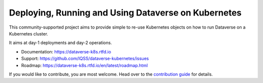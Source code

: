 Deploying, Running and Using Dataverse on Kubernetes
====================================================

.. image:: https://raw.githubusercontent.com/IQSS/dataverse-kubernetes/master/docs/images/title-composition.png

|Dataverse badge|
|Validation badge|
|DockerHub dataverse-k8s badge|
|DockerHub solr-k8s badge|
|License badge|
|Docs badge|
|IRC badge|

This community-supported project aims to provide simple to re-use Kubernetes
objects on how to run Dataverse on a Kubernetes cluster.

It aims at day-1 deployments and day-2 operations.

* Documentation: https://dataverse-k8s.rtfd.io
* Support: https://github.com/IQSS/dataverse-kubernetes/issues
* Roadmap: https://dataverse-k8s.rtfd.io/en/latest/roadmap.html

If you would like to contribute, you are most welcome. Head over to the
`contribution guide <https://dataverse-k8s.rtfd.io/en/latest/contribute.html>`_
for details.



.. |Dataverse badge| image:: https://img.shields.io/badge/Dataverse-v4.16-important.svg
   :target: https://dataverse.org
.. |Validation badge| image:: https://jenkins.dataverse.org/job/dataverse-k8s/job/Kubeval%20Linting/job/master/badge/icon?subject=kubeval&status=valid&color=purple
   :target: https://jenkins.dataverse.org/blue/organizations/jenkins/dataverse-k8s%2FKubeval%20Linting/activity?branch=master
.. |DockerHub dataverse-k8s badge| image:: https://img.shields.io/static/v1.svg?label=image&message=dataverse-k8s&logo=docker
   :target: https://hub.docker.com/r/iqss/dataverse-k8s
.. |DockerHub solr-k8s badge| image:: https://img.shields.io/static/v1.svg?label=image&message=solr-k8s&logo=docker
   :target: https://hub.docker.com/r/iqss/solr-k8s
.. |License badge| image:: https://img.shields.io/github/license/IQSS/dataverse-kubernetes
.. |Docs badge| image:: https://readthedocs.org/projects/dataverse-k8s/badge/?version=latest
   :target: https://dataverse-k8s.rtfd.io/en/latest
   :alt: Documentation Status
.. |IRC badge| image:: https://img.shields.io/badge/IRC%20chat-%23dataverse-blue
   :target: https://kiwiirc.com/client/irc.freenode.net/?nick=dataverse_k8s_?#dataverse
   :alt: Our IRC channel

